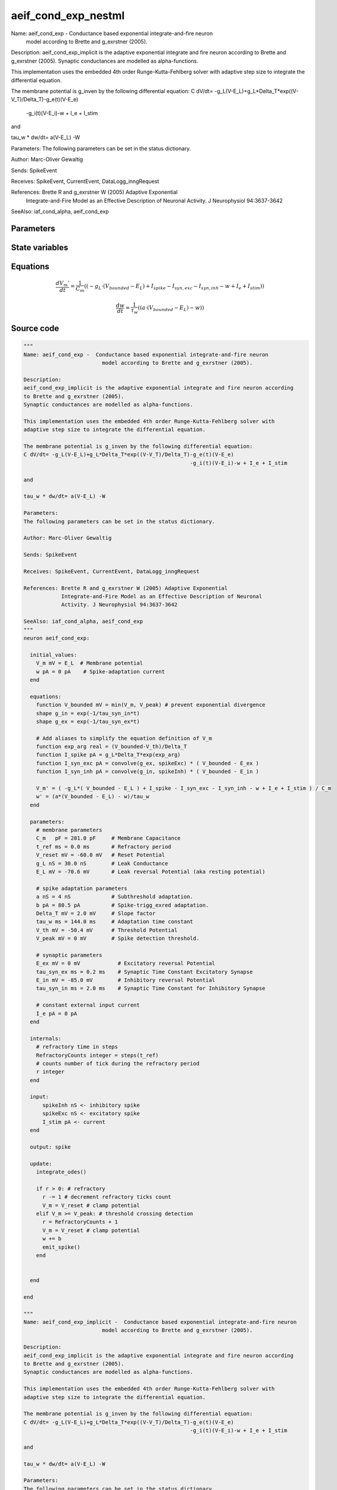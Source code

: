 aeif_cond_exp_nestml
####################

Name: aeif_cond_exp -  Conductance based exponential integrate-and-fire neuron
                         model according to Brette and g_exrstner (2005).

Description:
aeif_cond_exp_implicit is the adaptive exponential integrate and fire neuron according
to Brette and g_exrstner (2005).
Synaptic conductances are modelled as alpha-functions.

This implementation uses the embedded 4th order Runge-Kutta-Fehlberg solver with
adaptive step size to integrate the differential equation.

The membrane potential is g_inven by the following differential equation:
C dV/dt= -g_L(V-E_L)+g_L*Delta_T*exp((V-V_T)/Delta_T)-g_e(t)(V-E_e)
                                                     -g_i(t)(V-E_i)-w + I_e + I_stim

and

tau_w * dw/dt= a(V-E_L) -W

Parameters:
The following parameters can be set in the status dictionary.

Author: Marc-Oliver Gewaltig

Sends: SpikeEvent

Receives: SpikeEvent, CurrentEvent, DataLogg_inngRequest

References: Brette R and g_exrstner W (2005) Adaptive Exponential
            Integrate-and-Fire Model as an Effective Description of Neuronal
            Activity. J Neurophysiol 94:3637-3642

SeeAlso: iaf_cond_alpha, aeif_cond_exp



Parameters
++++++++++



.. csv-table::
    :header: "Name", "Physical unit", "Default value", "Description"
    :widths: auto    
    "C_m", "pF", "281.0pF", "membrane parametersMembrane Capacitance"    
    "t_ref", "ms", "0.0ms", "Refractory period"    
    "V_reset", "mV", "-60.0mV", "Reset Potential"    
    "g_L", "nS", "30.0nS", "Leak Conductance"    
    "E_L", "mV", "-70.6mV", "Leak reversal Potential (aka resting potential"    
    "a", "nS", "4nS", "spike adaptation parametersSubthreshold adaptation."    
    "b", "pA", "80.5pA", "Spike-trigg_exred adaptation."    
    "Delta_T", "mV", "2.0mV", "Slope factor"    
    "tau_w", "ms", "144.0ms", "Adaptation time constant"    
    "V_th", "mV", "-50.4mV", "Threshold Potential"    
    "V_peak", "mV", "0mV", "Spike detection threshold."    
    "E_ex", "mV", "0mV", "synaptic parametersExcitatory reversal Potential"    
    "tau_syn_ex", "ms", "0.2ms", "Synaptic Time Constant Excitatory Synapse"    
    "E_in", "mV", "-85.0mV", "Inhibitory reversal Potential"    
    "tau_syn_in", "ms", "2.0ms", "Synaptic Time Constant for Inhibitory Synapse"    
    "I_e", "pA", "0pA", "constant external input current"




State variables
+++++++++++++++

.. csv-table::
    :header: "Name", "Physical unit", "Default value", "Description"
    :widths: auto    
    "V_m", "mV", "E_L", "Membrane potential"    
    "w", "pA", "0pA", "Spike-adaptation current"




Equations
+++++++++




.. math::
   \frac{ dV_{m}' } { dt }= \frac 1 { C_{m} } \left( { (-g_{L} \cdot (V_{bounded} - E_{L}) + I_{spike} - I_{syn,exc} - I_{syn,inh} - w + I_{e} + I_{stim}) } \right) 


.. math::
   \frac{ dw } { dt }= \frac 1 { \tau_{w} } \left( { (a \cdot (V_{bounded} - E_{L}) - w) } \right) 





Source code
+++++++++++

.. code:: nestml

   """
   Name: aeif_cond_exp -  Conductance based exponential integrate-and-fire neuron
                            model according to Brette and g_exrstner (2005).

   Description:
   aeif_cond_exp_implicit is the adaptive exponential integrate and fire neuron according
   to Brette and g_exrstner (2005).
   Synaptic conductances are modelled as alpha-functions.

   This implementation uses the embedded 4th order Runge-Kutta-Fehlberg solver with
   adaptive step size to integrate the differential equation.

   The membrane potential is g_inven by the following differential equation:
   C dV/dt= -g_L(V-E_L)+g_L*Delta_T*exp((V-V_T)/Delta_T)-g_e(t)(V-E_e)
                                                        -g_i(t)(V-E_i)-w + I_e + I_stim

   and

   tau_w * dw/dt= a(V-E_L) -W

   Parameters:
   The following parameters can be set in the status dictionary.

   Author: Marc-Oliver Gewaltig

   Sends: SpikeEvent

   Receives: SpikeEvent, CurrentEvent, DataLogg_inngRequest

   References: Brette R and g_exrstner W (2005) Adaptive Exponential
               Integrate-and-Fire Model as an Effective Description of Neuronal
               Activity. J Neurophysiol 94:3637-3642

   SeeAlso: iaf_cond_alpha, aeif_cond_exp
   """
   neuron aeif_cond_exp:

     initial_values:
       V_m mV = E_L  # Membrane potential
       w pA = 0 pA    # Spike-adaptation current
     end

     equations:
       function V_bounded mV = min(V_m, V_peak) # prevent exponential divergence
       shape g_in = exp(-1/tau_syn_in*t)
       shape g_ex = exp(-1/tau_syn_ex*t)

       # Add aliases to simplify the equation definition of V_m
       function exp_arg real = (V_bounded-V_th)/Delta_T
       function I_spike pA = g_L*Delta_T*exp(exp_arg)
       function I_syn_exc pA = convolve(g_ex, spikeExc) * ( V_bounded - E_ex )
       function I_syn_inh pA = convolve(g_in, spikeInh) * ( V_bounded - E_in )

       V_m' = ( -g_L*( V_bounded - E_L ) + I_spike - I_syn_exc - I_syn_inh - w + I_e + I_stim ) / C_m
       w' = (a*(V_bounded - E_L) - w)/tau_w
     end

     parameters:
       # membrane parameters
       C_m   pF = 281.0 pF     # Membrane Capacitance
       t_ref ms = 0.0 ms       # Refractory period
       V_reset mV = -60.0 mV   # Reset Potential
       g_L nS = 30.0 nS        # Leak Conductance
       E_L mV = -70.6 mV       # Leak reversal Potential (aka resting potential)

       # spike adaptation parameters
       a nS = 4 nS             # Subthreshold adaptation.
       b pA = 80.5 pA          # Spike-trigg_exred adaptation.
       Delta_T mV = 2.0 mV     # Slope factor
       tau_w ms = 144.0 ms     # Adaptation time constant
       V_th mV = -50.4 mV      # Threshold Potential
       V_peak mV = 0 mV        # Spike detection threshold.

       # synaptic parameters
       E_ex mV = 0 mV            # Excitatory reversal Potential
       tau_syn_ex ms = 0.2 ms    # Synaptic Time Constant Excitatory Synapse
       E_in mV = -85.0 mV        # Inhibitory reversal Potential
       tau_syn_in ms = 2.0 ms    # Synaptic Time Constant for Inhibitory Synapse

       # constant external input current
       I_e pA = 0 pA
     end

     internals:
       # refractory time in steps
       RefractoryCounts integer = steps(t_ref)
       # counts number of tick during the refractory period
       r integer
     end

     input:
         spikeInh nS <- inhibitory spike
         spikeExc nS <- excitatory spike
         I_stim pA <- current
     end

     output: spike

     update:
       integrate_odes()

       if r > 0: # refractory
         r -= 1 # decrement refractory ticks count
         V_m = V_reset # clamp potential
       elif V_m >= V_peak: # threshold crossing detection
         r = RefractoryCounts + 1
         V_m = V_reset # clamp potential
         w += b
         emit_spike()
       end


     end

   end

   """
   Name: aeif_cond_exp_implicit -  Conductance based exponential integrate-and-fire neuron
                            model according to Brette and g_exrstner (2005).

   Description:
   aeif_cond_exp_implicit is the adaptive exponential integrate and fire neuron according
   to Brette and g_exrstner (2005).
   Synaptic conductances are modelled as alpha-functions.

   This implementation uses the embedded 4th order Runge-Kutta-Fehlberg solver with
   adaptive step size to integrate the differential equation.

   The membrane potential is g_inven by the following differential equation:
   C dV/dt= -g_L(V-E_L)+g_L*Delta_T*exp((V-V_T)/Delta_T)-g_e(t)(V-E_e)
                                                        -g_i(t)(V-E_i)-w + I_e + I_stim

   and

   tau_w * dw/dt= a(V-E_L) -W

   Parameters:
   The following parameters can be set in the status dictionary.

   Author: Marc-Oliver Gewaltig

   Sends: SpikeEvent

   Receives: SpikeEvent, CurrentEvent, DataLogg_inngRequest

   References: Brette R and g_exrstner W (2005) Adaptive Exponential
               Integrate-and-Fire Model as an Effective Description of Neuronal
               Activity. J Neurophysiol 94:3637-3642

   SeeAlso: iaf_cond_alpha, aeif_cond_exp
   """
   neuron aeif_cond_exp_implicit:

     state:
       r integer                 # counts number of tick during the refractory period
     end

     initial_values:
       V_m mV = E_L  # Membrane potential
       w pA = 0 pA    # Spike-adaptation current
       g_in nS = 1 nS # Inhibitory synaptic conductance
       g_ex nS = 1 nS # Excitatory synaptic conductance
     end

     equations:
       function V_bounded mV = min(V_m, V_peak) # prevent exponential divergence
       # exp function for the g_in, g_ex
       shape g_in' = -g_in/tau_syn_in
       shape g_ex' = -g_ex/tau_syn_ex

       # Add aliases to simplify the equation definition of V_m
       function exp_arg real = (V_bounded-V_th)/Delta_T
       function I_spike pA = g_L*Delta_T*exp(exp_arg)
       function I_syn_exc pA = convolve(g_ex, spikeExc) * ( V_bounded - E_ex )
       function I_syn_inh pA = convolve(g_in, spikeInh) * ( V_bounded - E_in )

       V_m' = ( -g_L*( V_bounded - E_L ) + I_spike - I_syn_exc - I_syn_inh - w + I_e + I_stim ) / C_m
       w' = (a*(V_bounded - E_L) - w)/tau_w
     end

     parameters:
       # membrane parameters
       C_m   pF = 281.0 pF     # Membrane Capacitance
       t_ref ms = 0.0 ms       # Refractory period
       V_reset mV = -60.0 mV   # Reset Potential
       g_L nS = 30.0 nS        # Leak Conductance
       E_L mV = -70.6 mV       # Leak reversal Potential (aka resting potential)

       # spike adaptation parameters
       a nS = 4 nS             # Subthreshold adaptation.
       b pA = 80.5 pA          # Spike-trigg_exred adaptation.
       Delta_T mV = 2.0 mV     # Slope factor
       tau_w ms = 144.0 ms     # Adaptation time constant
       V_th mV = -50.4 mV      # Threshold Potential
       V_peak mV = 0 mV        # Spike detection threshold.

       # synaptic parameters
       E_ex mV = 0 mV            # Excitatory reversal Potential
       tau_syn_ex ms = 0.2 ms    # Synaptic Time Constant Excitatory Synapse
       E_in mV = -85.0 mV        # Inhibitory reversal Potential
       tau_syn_in ms = 2.0 ms    # Synaptic Time Constant for Inhibitory Synapse

       # constant external input current
       I_e pA = 0 pA
     end

     internals:
       # refractory time in steps
       RefractoryCounts integer = steps(t_ref)
     end

     input:
       spikeInh nS  <- inhibitory spike
       spikeExc nS  <- excitatory spike
       I_stim pA <- current
     end

     output: spike

     update:
       integrate_odes()

       if r > 0: # refractory
         r -= 1 # decrement refractory ticks count
         V_m = V_reset
       elif V_m >= V_peak: # threshold crossing detection
         r = RefractoryCounts
         V_m = V_reset # clamp potential
         w += b
         emit_spike()
       end

     end

   end




.. footer::

   Generated at 2020-02-21 11:18:26.776013